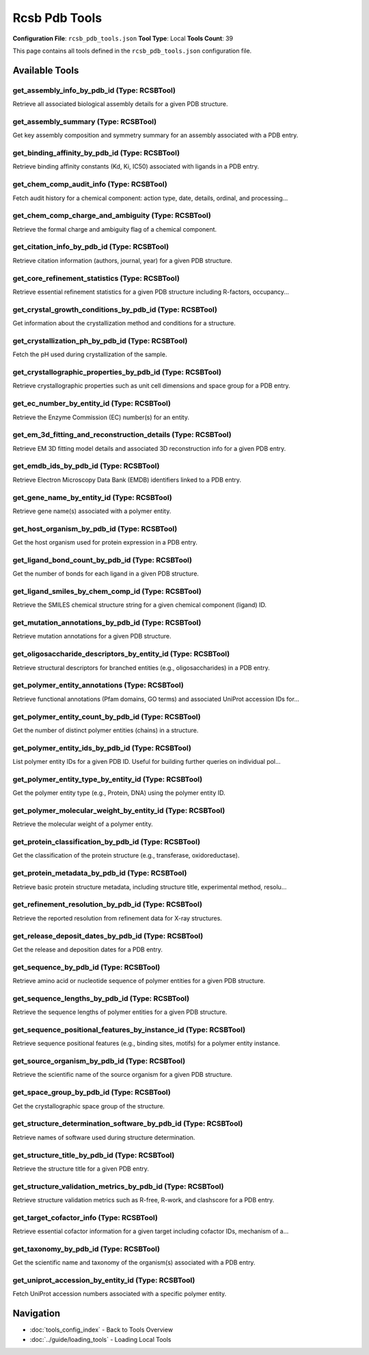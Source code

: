 Rcsb Pdb Tools
==============

**Configuration File**: ``rcsb_pdb_tools.json``
**Tool Type**: Local
**Tools Count**: 39

This page contains all tools defined in the ``rcsb_pdb_tools.json`` configuration file.

Available Tools
---------------

**get_assembly_info_by_pdb_id** (Type: RCSBTool)
~~~~~~~~~~~~~~~~~~~~~~~~~~~~~~~~~~~~~~~~~~~~~~~~~~

Retrieve all associated biological assembly details for a given PDB structure.

.. dropdown:: get_assembly_info_by_pdb_id tool specification

   **Tool Information:**

   * **Name**: ``get_assembly_info_by_pdb_id``
   * **Type**: ``RCSBTool``
   * **Description**: Retrieve all associated biological assembly details for a given PDB structure.

   **Parameters:**

   * ``pdb_id`` (string) (optional)
     4-character RCSB PDB ID

   **Example Usage:**

   .. code-block:: python

      query = {
          "name": "get_assembly_info_by_pdb_id",
          "arguments": {
          }
      }
      result = tu.run(query)


**get_assembly_summary** (Type: RCSBTool)
~~~~~~~~~~~~~~~~~~~~~~~~~~~~~~~~~~~~~~~~~~~

Get key assembly composition and symmetry summary for an assembly associated with a PDB entry.

.. dropdown:: get_assembly_summary tool specification

   **Tool Information:**

   * **Name**: ``get_assembly_summary``
   * **Type**: ``RCSBTool``
   * **Description**: Get key assembly composition and symmetry summary for an assembly associated with a PDB entry.

   **Parameters:**

   * ``assembly_id`` (string) (optional)
     Assembly ID in format 'PDBID-assemblyNumber' (e.g., '1A8M-1')

   **Example Usage:**

   .. code-block:: python

      query = {
          "name": "get_assembly_summary",
          "arguments": {
          }
      }
      result = tu.run(query)


**get_binding_affinity_by_pdb_id** (Type: RCSBTool)
~~~~~~~~~~~~~~~~~~~~~~~~~~~~~~~~~~~~~~~~~~~~~~~~~~~~~

Retrieve binding affinity constants (Kd, Ki, IC50) associated with ligands in a PDB entry.

.. dropdown:: get_binding_affinity_by_pdb_id tool specification

   **Tool Information:**

   * **Name**: ``get_binding_affinity_by_pdb_id``
   * **Type**: ``RCSBTool``
   * **Description**: Retrieve binding affinity constants (Kd, Ki, IC50) associated with ligands in a PDB entry.

   **Parameters:**

   * ``pdb_id`` (string) (optional)
     RCSB PDB ID (e.g., 1A8M)

   **Example Usage:**

   .. code-block:: python

      query = {
          "name": "get_binding_affinity_by_pdb_id",
          "arguments": {
          }
      }
      result = tu.run(query)


**get_chem_comp_audit_info** (Type: RCSBTool)
~~~~~~~~~~~~~~~~~~~~~~~~~~~~~~~~~~~~~~~~~~~~~~~

Fetch audit history for a chemical component: action type, date, details, ordinal, and processing...

.. dropdown:: get_chem_comp_audit_info tool specification

   **Tool Information:**

   * **Name**: ``get_chem_comp_audit_info``
   * **Type**: ``RCSBTool``
   * **Description**: Fetch audit history for a chemical component: action type, date, details, ordinal, and processing site.

   **Parameters:**

   * ``pdb_id`` (string) (optional)
     Chemical component ID to retrieve audit info for

   **Example Usage:**

   .. code-block:: python

      query = {
          "name": "get_chem_comp_audit_info",
          "arguments": {
          }
      }
      result = tu.run(query)


**get_chem_comp_charge_and_ambiguity** (Type: RCSBTool)
~~~~~~~~~~~~~~~~~~~~~~~~~~~~~~~~~~~~~~~~~~~~~~~~~~~~~~~~~

Retrieve the formal charge and ambiguity flag of a chemical component.

.. dropdown:: get_chem_comp_charge_and_ambiguity tool specification

   **Tool Information:**

   * **Name**: ``get_chem_comp_charge_and_ambiguity``
   * **Type**: ``RCSBTool``
   * **Description**: Retrieve the formal charge and ambiguity flag of a chemical component.

   **Parameters:**

   * ``pdb_id`` (string) (optional)
     Chemical component ID to query charge and ambiguity

   **Example Usage:**

   .. code-block:: python

      query = {
          "name": "get_chem_comp_charge_and_ambiguity",
          "arguments": {
          }
      }
      result = tu.run(query)


**get_citation_info_by_pdb_id** (Type: RCSBTool)
~~~~~~~~~~~~~~~~~~~~~~~~~~~~~~~~~~~~~~~~~~~~~~~~~~

Retrieve citation information (authors, journal, year) for a given PDB structure.

.. dropdown:: get_citation_info_by_pdb_id tool specification

   **Tool Information:**

   * **Name**: ``get_citation_info_by_pdb_id``
   * **Type**: ``RCSBTool``
   * **Description**: Retrieve citation information (authors, journal, year) for a given PDB structure.

   **Parameters:**

   * ``pdb_id`` (string) (optional)
     4-character RCSB PDB ID

   **Example Usage:**

   .. code-block:: python

      query = {
          "name": "get_citation_info_by_pdb_id",
          "arguments": {
          }
      }
      result = tu.run(query)


**get_core_refinement_statistics** (Type: RCSBTool)
~~~~~~~~~~~~~~~~~~~~~~~~~~~~~~~~~~~~~~~~~~~~~~~~~~~~~

Retrieve essential refinement statistics for a given PDB structure including R-factors, occupancy...

.. dropdown:: get_core_refinement_statistics tool specification

   **Tool Information:**

   * **Name**: ``get_core_refinement_statistics``
   * **Type**: ``RCSBTool``
   * **Description**: Retrieve essential refinement statistics for a given PDB structure including R-factors, occupancy, phase errors, and solvent model parameters.

   **Parameters:**

   * ``pdb_id`` (string) (optional)
     PDB entry ID (e.g., '1ABC')

   **Example Usage:**

   .. code-block:: python

      query = {
          "name": "get_core_refinement_statistics",
          "arguments": {
          }
      }
      result = tu.run(query)


**get_crystal_growth_conditions_by_pdb_id** (Type: RCSBTool)
~~~~~~~~~~~~~~~~~~~~~~~~~~~~~~~~~~~~~~~~~~~~~~~~~~~~~~~~~~~~~~

Get information about the crystallization method and conditions for a structure.

.. dropdown:: get_crystal_growth_conditions_by_pdb_id tool specification

   **Tool Information:**

   * **Name**: ``get_crystal_growth_conditions_by_pdb_id``
   * **Type**: ``RCSBTool``
   * **Description**: Get information about the crystallization method and conditions for a structure.

   **Parameters:**

   * ``pdb_id`` (string) (optional)
     PDB ID of the structure

   **Example Usage:**

   .. code-block:: python

      query = {
          "name": "get_crystal_growth_conditions_by_pdb_id",
          "arguments": {
          }
      }
      result = tu.run(query)


**get_crystallization_ph_by_pdb_id** (Type: RCSBTool)
~~~~~~~~~~~~~~~~~~~~~~~~~~~~~~~~~~~~~~~~~~~~~~~~~~~~~~~

Fetch the pH used during crystallization of the sample.

.. dropdown:: get_crystallization_ph_by_pdb_id tool specification

   **Tool Information:**

   * **Name**: ``get_crystallization_ph_by_pdb_id``
   * **Type**: ``RCSBTool``
   * **Description**: Fetch the pH used during crystallization of the sample.

   **Parameters:**

   * ``pdb_id`` (string) (optional)
     RCSB PDB ID of the structure

   **Example Usage:**

   .. code-block:: python

      query = {
          "name": "get_crystallization_ph_by_pdb_id",
          "arguments": {
          }
      }
      result = tu.run(query)


**get_crystallographic_properties_by_pdb_id** (Type: RCSBTool)
~~~~~~~~~~~~~~~~~~~~~~~~~~~~~~~~~~~~~~~~~~~~~~~~~~~~~~~~~~~~~~~~

Retrieve crystallographic properties such as unit cell dimensions and space group for a PDB entry.

.. dropdown:: get_crystallographic_properties_by_pdb_id tool specification

   **Tool Information:**

   * **Name**: ``get_crystallographic_properties_by_pdb_id``
   * **Type**: ``RCSBTool``
   * **Description**: Retrieve crystallographic properties such as unit cell dimensions and space group for a PDB entry.

   **Parameters:**

   * ``pdb_id`` (string) (optional)
     PDB ID of the structure

   **Example Usage:**

   .. code-block:: python

      query = {
          "name": "get_crystallographic_properties_by_pdb_id",
          "arguments": {
          }
      }
      result = tu.run(query)


**get_ec_number_by_entity_id** (Type: RCSBTool)
~~~~~~~~~~~~~~~~~~~~~~~~~~~~~~~~~~~~~~~~~~~~~~~~~

Retrieve the Enzyme Commission (EC) number(s) for an entity.

.. dropdown:: get_ec_number_by_entity_id tool specification

   **Tool Information:**

   * **Name**: ``get_ec_number_by_entity_id``
   * **Type**: ``RCSBTool``
   * **Description**: Retrieve the Enzyme Commission (EC) number(s) for an entity.

   **Parameters:**

   * ``entity_id`` (string) (optional)
     Polymer entity ID (e.g., '1A8M_1')

   **Example Usage:**

   .. code-block:: python

      query = {
          "name": "get_ec_number_by_entity_id",
          "arguments": {
          }
      }
      result = tu.run(query)


**get_em_3d_fitting_and_reconstruction_details** (Type: RCSBTool)
~~~~~~~~~~~~~~~~~~~~~~~~~~~~~~~~~~~~~~~~~~~~~~~~~~~~~~~~~~~~~~~~~~~

Retrieve EM 3D fitting model details and associated 3D reconstruction info for a given PDB entry.

.. dropdown:: get_em_3d_fitting_and_reconstruction_details tool specification

   **Tool Information:**

   * **Name**: ``get_em_3d_fitting_and_reconstruction_details``
   * **Type**: ``RCSBTool``
   * **Description**: Retrieve EM 3D fitting model details and associated 3D reconstruction info for a given PDB entry.

   **Parameters:**

   * ``pdb_id`` (string) (optional)
     4-character RCSB PDB ID

   **Example Usage:**

   .. code-block:: python

      query = {
          "name": "get_em_3d_fitting_and_reconstruction_details",
          "arguments": {
          }
      }
      result = tu.run(query)


**get_emdb_ids_by_pdb_id** (Type: RCSBTool)
~~~~~~~~~~~~~~~~~~~~~~~~~~~~~~~~~~~~~~~~~~~~~

Retrieve Electron Microscopy Data Bank (EMDB) identifiers linked to a PDB entry.

.. dropdown:: get_emdb_ids_by_pdb_id tool specification

   **Tool Information:**

   * **Name**: ``get_emdb_ids_by_pdb_id``
   * **Type**: ``RCSBTool``
   * **Description**: Retrieve Electron Microscopy Data Bank (EMDB) identifiers linked to a PDB entry.

   **Parameters:**

   * ``pdb_id`` (string) (optional)
     4-character PDB ID

   **Example Usage:**

   .. code-block:: python

      query = {
          "name": "get_emdb_ids_by_pdb_id",
          "arguments": {
          }
      }
      result = tu.run(query)


**get_gene_name_by_entity_id** (Type: RCSBTool)
~~~~~~~~~~~~~~~~~~~~~~~~~~~~~~~~~~~~~~~~~~~~~~~~~

Retrieve gene name(s) associated with a polymer entity.

.. dropdown:: get_gene_name_by_entity_id tool specification

   **Tool Information:**

   * **Name**: ``get_gene_name_by_entity_id``
   * **Type**: ``RCSBTool``
   * **Description**: Retrieve gene name(s) associated with a polymer entity.

   **Parameters:**

   * ``entity_id`` (string) (optional)
     Entity ID like '1A8M_1'

   **Example Usage:**

   .. code-block:: python

      query = {
          "name": "get_gene_name_by_entity_id",
          "arguments": {
          }
      }
      result = tu.run(query)


**get_host_organism_by_pdb_id** (Type: RCSBTool)
~~~~~~~~~~~~~~~~~~~~~~~~~~~~~~~~~~~~~~~~~~~~~~~~~~

Get the host organism used for protein expression in a PDB entry.

.. dropdown:: get_host_organism_by_pdb_id tool specification

   **Tool Information:**

   * **Name**: ``get_host_organism_by_pdb_id``
   * **Type**: ``RCSBTool``
   * **Description**: Get the host organism used for protein expression in a PDB entry.

   **Parameters:**

   * ``pdb_id`` (string) (optional)
     4-character PDB ID

   **Example Usage:**

   .. code-block:: python

      query = {
          "name": "get_host_organism_by_pdb_id",
          "arguments": {
          }
      }
      result = tu.run(query)


**get_ligand_bond_count_by_pdb_id** (Type: RCSBTool)
~~~~~~~~~~~~~~~~~~~~~~~~~~~~~~~~~~~~~~~~~~~~~~~~~~~~~~

Get the number of bonds for each ligand in a given PDB structure.

.. dropdown:: get_ligand_bond_count_by_pdb_id tool specification

   **Tool Information:**

   * **Name**: ``get_ligand_bond_count_by_pdb_id``
   * **Type**: ``RCSBTool``
   * **Description**: Get the number of bonds for each ligand in a given PDB structure.

   **Parameters:**

   * ``pdb_id`` (string) (optional)
     PDB ID of the entry

   **Example Usage:**

   .. code-block:: python

      query = {
          "name": "get_ligand_bond_count_by_pdb_id",
          "arguments": {
          }
      }
      result = tu.run(query)


**get_ligand_smiles_by_chem_comp_id** (Type: RCSBTool)
~~~~~~~~~~~~~~~~~~~~~~~~~~~~~~~~~~~~~~~~~~~~~~~~~~~~~~~~

Retrieve the SMILES chemical structure string for a given chemical component (ligand) ID.

.. dropdown:: get_ligand_smiles_by_chem_comp_id tool specification

   **Tool Information:**

   * **Name**: ``get_ligand_smiles_by_chem_comp_id``
   * **Type**: ``RCSBTool``
   * **Description**: Retrieve the SMILES chemical structure string for a given chemical component (ligand) ID.

   **Parameters:**

   * ``chem_comp_id`` (string) (optional)
     Chemical component ID (e.g., 'ATP')

   **Example Usage:**

   .. code-block:: python

      query = {
          "name": "get_ligand_smiles_by_chem_comp_id",
          "arguments": {
          }
      }
      result = tu.run(query)


**get_mutation_annotations_by_pdb_id** (Type: RCSBTool)
~~~~~~~~~~~~~~~~~~~~~~~~~~~~~~~~~~~~~~~~~~~~~~~~~~~~~~~~~

Retrieve mutation annotations for a given PDB structure.

.. dropdown:: get_mutation_annotations_by_pdb_id tool specification

   **Tool Information:**

   * **Name**: ``get_mutation_annotations_by_pdb_id``
   * **Type**: ``RCSBTool``
   * **Description**: Retrieve mutation annotations for a given PDB structure.

   **Parameters:**

   * ``pdb_id`` (string) (optional)
     4-character RCSB PDB ID

   **Example Usage:**

   .. code-block:: python

      query = {
          "name": "get_mutation_annotations_by_pdb_id",
          "arguments": {
          }
      }
      result = tu.run(query)


**get_oligosaccharide_descriptors_by_entity_id** (Type: RCSBTool)
~~~~~~~~~~~~~~~~~~~~~~~~~~~~~~~~~~~~~~~~~~~~~~~~~~~~~~~~~~~~~~~~~~~

Retrieve structural descriptors for branched entities (e.g., oligosaccharides) in a PDB entry.

.. dropdown:: get_oligosaccharide_descriptors_by_entity_id tool specification

   **Tool Information:**

   * **Name**: ``get_oligosaccharide_descriptors_by_entity_id``
   * **Type**: ``RCSBTool``
   * **Description**: Retrieve structural descriptors for branched entities (e.g., oligosaccharides) in a PDB entry.

   **Parameters:**

   * ``entity_id`` (string) (optional)
     Branched entity ID like '5FMB_2'

   **Example Usage:**

   .. code-block:: python

      query = {
          "name": "get_oligosaccharide_descriptors_by_entity_id",
          "arguments": {
          }
      }
      result = tu.run(query)


**get_polymer_entity_annotations** (Type: RCSBTool)
~~~~~~~~~~~~~~~~~~~~~~~~~~~~~~~~~~~~~~~~~~~~~~~~~~~~~

Retrieve functional annotations (Pfam domains, GO terms) and associated UniProt accession IDs for...

.. dropdown:: get_polymer_entity_annotations tool specification

   **Tool Information:**

   * **Name**: ``get_polymer_entity_annotations``
   * **Type**: ``RCSBTool``
   * **Description**: Retrieve functional annotations (Pfam domains, GO terms) and associated UniProt accession IDs for a polymer entity.

   **Parameters:**

   * ``entity_id`` (string) (optional)
     Polymer entity ID like '1A8M_1'

   **Example Usage:**

   .. code-block:: python

      query = {
          "name": "get_polymer_entity_annotations",
          "arguments": {
          }
      }
      result = tu.run(query)


**get_polymer_entity_count_by_pdb_id** (Type: RCSBTool)
~~~~~~~~~~~~~~~~~~~~~~~~~~~~~~~~~~~~~~~~~~~~~~~~~~~~~~~~~

Get the number of distinct polymer entities (chains) in a structure.

.. dropdown:: get_polymer_entity_count_by_pdb_id tool specification

   **Tool Information:**

   * **Name**: ``get_polymer_entity_count_by_pdb_id``
   * **Type**: ``RCSBTool``
   * **Description**: Get the number of distinct polymer entities (chains) in a structure.

   **Parameters:**

   * ``pdb_id`` (string) (optional)
     4-character PDB ID

   **Example Usage:**

   .. code-block:: python

      query = {
          "name": "get_polymer_entity_count_by_pdb_id",
          "arguments": {
          }
      }
      result = tu.run(query)


**get_polymer_entity_ids_by_pdb_id** (Type: RCSBTool)
~~~~~~~~~~~~~~~~~~~~~~~~~~~~~~~~~~~~~~~~~~~~~~~~~~~~~~~

List polymer entity IDs for a given PDB ID. Useful for building further queries on individual pol...

.. dropdown:: get_polymer_entity_ids_by_pdb_id tool specification

   **Tool Information:**

   * **Name**: ``get_polymer_entity_ids_by_pdb_id``
   * **Type**: ``RCSBTool``
   * **Description**: List polymer entity IDs for a given PDB ID. Useful for building further queries on individual polymer entities.

   **Parameters:**

   * ``pdb_id`` (string) (optional)
     4-character RCSB PDB ID of the protein

   **Example Usage:**

   .. code-block:: python

      query = {
          "name": "get_polymer_entity_ids_by_pdb_id",
          "arguments": {
          }
      }
      result = tu.run(query)


**get_polymer_entity_type_by_entity_id** (Type: RCSBTool)
~~~~~~~~~~~~~~~~~~~~~~~~~~~~~~~~~~~~~~~~~~~~~~~~~~~~~~~~~~~

Get the polymer entity type (e.g., Protein, DNA) using the polymer entity ID.

.. dropdown:: get_polymer_entity_type_by_entity_id tool specification

   **Tool Information:**

   * **Name**: ``get_polymer_entity_type_by_entity_id``
   * **Type**: ``RCSBTool``
   * **Description**: Get the polymer entity type (e.g., Protein, DNA) using the polymer entity ID.

   **Parameters:**

   * ``entity_id`` (string) (optional)
     Polymer entity ID like '1A8M_1'

   **Example Usage:**

   .. code-block:: python

      query = {
          "name": "get_polymer_entity_type_by_entity_id",
          "arguments": {
          }
      }
      result = tu.run(query)


**get_polymer_molecular_weight_by_entity_id** (Type: RCSBTool)
~~~~~~~~~~~~~~~~~~~~~~~~~~~~~~~~~~~~~~~~~~~~~~~~~~~~~~~~~~~~~~~~

Retrieve the molecular weight of a polymer entity.

.. dropdown:: get_polymer_molecular_weight_by_entity_id tool specification

   **Tool Information:**

   * **Name**: ``get_polymer_molecular_weight_by_entity_id``
   * **Type**: ``RCSBTool``
   * **Description**: Retrieve the molecular weight of a polymer entity.

   **Parameters:**

   * ``entity_id`` (string) (optional)
     Polymer entity ID like '1A8M_1'

   **Example Usage:**

   .. code-block:: python

      query = {
          "name": "get_polymer_molecular_weight_by_entity_id",
          "arguments": {
          }
      }
      result = tu.run(query)


**get_protein_classification_by_pdb_id** (Type: RCSBTool)
~~~~~~~~~~~~~~~~~~~~~~~~~~~~~~~~~~~~~~~~~~~~~~~~~~~~~~~~~~~

Get the classification of the protein structure (e.g., transferase, oxidoreductase).

.. dropdown:: get_protein_classification_by_pdb_id tool specification

   **Tool Information:**

   * **Name**: ``get_protein_classification_by_pdb_id``
   * **Type**: ``RCSBTool``
   * **Description**: Get the classification of the protein structure (e.g., transferase, oxidoreductase).

   **Parameters:**

   * ``pdb_id`` (string) (optional)
     PDB ID of the entry

   **Example Usage:**

   .. code-block:: python

      query = {
          "name": "get_protein_classification_by_pdb_id",
          "arguments": {
          }
      }
      result = tu.run(query)


**get_protein_metadata_by_pdb_id** (Type: RCSBTool)
~~~~~~~~~~~~~~~~~~~~~~~~~~~~~~~~~~~~~~~~~~~~~~~~~~~~~

Retrieve basic protein structure metadata, including structure title, experimental method, resolu...

.. dropdown:: get_protein_metadata_by_pdb_id tool specification

   **Tool Information:**

   * **Name**: ``get_protein_metadata_by_pdb_id``
   * **Type**: ``RCSBTool``
   * **Description**: Retrieve basic protein structure metadata, including structure title, experimental method, resolution, and initial release date.

   **Parameters:**

   * ``pdb_id`` (string) (optional)
     4-character RCSB PDB ID of the protein

   **Example Usage:**

   .. code-block:: python

      query = {
          "name": "get_protein_metadata_by_pdb_id",
          "arguments": {
          }
      }
      result = tu.run(query)


**get_refinement_resolution_by_pdb_id** (Type: RCSBTool)
~~~~~~~~~~~~~~~~~~~~~~~~~~~~~~~~~~~~~~~~~~~~~~~~~~~~~~~~~~

Retrieve the reported resolution from refinement data for X-ray structures.

.. dropdown:: get_refinement_resolution_by_pdb_id tool specification

   **Tool Information:**

   * **Name**: ``get_refinement_resolution_by_pdb_id``
   * **Type**: ``RCSBTool``
   * **Description**: Retrieve the reported resolution from refinement data for X-ray structures.

   **Parameters:**

   * ``pdb_id`` (string) (optional)
     PDB entry ID

   **Example Usage:**

   .. code-block:: python

      query = {
          "name": "get_refinement_resolution_by_pdb_id",
          "arguments": {
          }
      }
      result = tu.run(query)


**get_release_deposit_dates_by_pdb_id** (Type: RCSBTool)
~~~~~~~~~~~~~~~~~~~~~~~~~~~~~~~~~~~~~~~~~~~~~~~~~~~~~~~~~~

Get the release and deposition dates for a PDB entry.

.. dropdown:: get_release_deposit_dates_by_pdb_id tool specification

   **Tool Information:**

   * **Name**: ``get_release_deposit_dates_by_pdb_id``
   * **Type**: ``RCSBTool``
   * **Description**: Get the release and deposition dates for a PDB entry.

   **Parameters:**

   * ``pdb_id`` (string) (optional)
     4-character RCSB PDB ID

   **Example Usage:**

   .. code-block:: python

      query = {
          "name": "get_release_deposit_dates_by_pdb_id",
          "arguments": {
          }
      }
      result = tu.run(query)


**get_sequence_by_pdb_id** (Type: RCSBTool)
~~~~~~~~~~~~~~~~~~~~~~~~~~~~~~~~~~~~~~~~~~~~~

Retrieve amino acid or nucleotide sequence of polymer entities for a given PDB structure.

.. dropdown:: get_sequence_by_pdb_id tool specification

   **Tool Information:**

   * **Name**: ``get_sequence_by_pdb_id``
   * **Type**: ``RCSBTool``
   * **Description**: Retrieve amino acid or nucleotide sequence of polymer entities for a given PDB structure.

   **Parameters:**

   * ``pdb_id`` (string) (optional)
     4-character RCSB PDB ID

   **Example Usage:**

   .. code-block:: python

      query = {
          "name": "get_sequence_by_pdb_id",
          "arguments": {
          }
      }
      result = tu.run(query)


**get_sequence_lengths_by_pdb_id** (Type: RCSBTool)
~~~~~~~~~~~~~~~~~~~~~~~~~~~~~~~~~~~~~~~~~~~~~~~~~~~~~

Retrieve the sequence lengths of polymer entities for a given PDB structure.

.. dropdown:: get_sequence_lengths_by_pdb_id tool specification

   **Tool Information:**

   * **Name**: ``get_sequence_lengths_by_pdb_id``
   * **Type**: ``RCSBTool``
   * **Description**: Retrieve the sequence lengths of polymer entities for a given PDB structure.

   **Parameters:**

   * ``pdb_id`` (string) (optional)
     4-character RCSB PDB ID

   **Example Usage:**

   .. code-block:: python

      query = {
          "name": "get_sequence_lengths_by_pdb_id",
          "arguments": {
          }
      }
      result = tu.run(query)


**get_sequence_positional_features_by_instance_id** (Type: RCSBTool)
~~~~~~~~~~~~~~~~~~~~~~~~~~~~~~~~~~~~~~~~~~~~~~~~~~~~~~~~~~~~~~~~~~~~~~

Retrieve sequence positional features (e.g., binding sites, motifs) for a polymer entity instance.

.. dropdown:: get_sequence_positional_features_by_instance_id tool specification

   **Tool Information:**

   * **Name**: ``get_sequence_positional_features_by_instance_id``
   * **Type**: ``RCSBTool``
   * **Description**: Retrieve sequence positional features (e.g., binding sites, motifs) for a polymer entity instance.

   **Parameters:**

   * ``instance_id`` (string) (optional)
     Polymer entity instance ID like '1NDO.A'

   **Example Usage:**

   .. code-block:: python

      query = {
          "name": "get_sequence_positional_features_by_instance_id",
          "arguments": {
          }
      }
      result = tu.run(query)


**get_source_organism_by_pdb_id** (Type: RCSBTool)
~~~~~~~~~~~~~~~~~~~~~~~~~~~~~~~~~~~~~~~~~~~~~~~~~~~~

Retrieve the scientific name of the source organism for a given PDB structure.

.. dropdown:: get_source_organism_by_pdb_id tool specification

   **Tool Information:**

   * **Name**: ``get_source_organism_by_pdb_id``
   * **Type**: ``RCSBTool``
   * **Description**: Retrieve the scientific name of the source organism for a given PDB structure.

   **Parameters:**

   * ``pdb_id`` (string) (optional)
     4-character RCSB PDB ID of the structure

   **Example Usage:**

   .. code-block:: python

      query = {
          "name": "get_source_organism_by_pdb_id",
          "arguments": {
          }
      }
      result = tu.run(query)


**get_space_group_by_pdb_id** (Type: RCSBTool)
~~~~~~~~~~~~~~~~~~~~~~~~~~~~~~~~~~~~~~~~~~~~~~~~

Get the crystallographic space group of the structure.

.. dropdown:: get_space_group_by_pdb_id tool specification

   **Tool Information:**

   * **Name**: ``get_space_group_by_pdb_id``
   * **Type**: ``RCSBTool``
   * **Description**: Get the crystallographic space group of the structure.

   **Parameters:**

   * ``pdb_id`` (string) (optional)
     4-character RCSB PDB ID

   **Example Usage:**

   .. code-block:: python

      query = {
          "name": "get_space_group_by_pdb_id",
          "arguments": {
          }
      }
      result = tu.run(query)


**get_structure_determination_software_by_pdb_id** (Type: RCSBTool)
~~~~~~~~~~~~~~~~~~~~~~~~~~~~~~~~~~~~~~~~~~~~~~~~~~~~~~~~~~~~~~~~~~~~~

Retrieve names of software used during structure determination.

.. dropdown:: get_structure_determination_software_by_pdb_id tool specification

   **Tool Information:**

   * **Name**: ``get_structure_determination_software_by_pdb_id``
   * **Type**: ``RCSBTool``
   * **Description**: Retrieve names of software used during structure determination.

   **Parameters:**

   * ``pdb_id`` (string) (optional)
     RCSB PDB entry ID

   **Example Usage:**

   .. code-block:: python

      query = {
          "name": "get_structure_determination_software_by_pdb_id",
          "arguments": {
          }
      }
      result = tu.run(query)


**get_structure_title_by_pdb_id** (Type: RCSBTool)
~~~~~~~~~~~~~~~~~~~~~~~~~~~~~~~~~~~~~~~~~~~~~~~~~~~~

Retrieve the structure title for a given PDB entry.

.. dropdown:: get_structure_title_by_pdb_id tool specification

   **Tool Information:**

   * **Name**: ``get_structure_title_by_pdb_id``
   * **Type**: ``RCSBTool``
   * **Description**: Retrieve the structure title for a given PDB entry.

   **Parameters:**

   * ``pdb_id`` (string) (optional)
     4-character PDB ID

   **Example Usage:**

   .. code-block:: python

      query = {
          "name": "get_structure_title_by_pdb_id",
          "arguments": {
          }
      }
      result = tu.run(query)


**get_structure_validation_metrics_by_pdb_id** (Type: RCSBTool)
~~~~~~~~~~~~~~~~~~~~~~~~~~~~~~~~~~~~~~~~~~~~~~~~~~~~~~~~~~~~~~~~~

Retrieve structure validation metrics such as R-free, R-work, and clashscore for a PDB entry.

.. dropdown:: get_structure_validation_metrics_by_pdb_id tool specification

   **Tool Information:**

   * **Name**: ``get_structure_validation_metrics_by_pdb_id``
   * **Type**: ``RCSBTool``
   * **Description**: Retrieve structure validation metrics such as R-free, R-work, and clashscore for a PDB entry.

   **Parameters:**

   * ``pdb_id`` (string) (optional)
     PDB ID of the structure

   **Example Usage:**

   .. code-block:: python

      query = {
          "name": "get_structure_validation_metrics_by_pdb_id",
          "arguments": {
          }
      }
      result = tu.run(query)


**get_target_cofactor_info** (Type: RCSBTool)
~~~~~~~~~~~~~~~~~~~~~~~~~~~~~~~~~~~~~~~~~~~~~~~

Retrieve essential cofactor information for a given target including cofactor IDs, mechanism of a...

.. dropdown:: get_target_cofactor_info tool specification

   **Tool Information:**

   * **Name**: ``get_target_cofactor_info``
   * **Type**: ``RCSBTool``
   * **Description**: Retrieve essential cofactor information for a given target including cofactor IDs, mechanism of action, literature references, and resource metadata.

   **Parameters:**

   * ``pdb_id`` (string) (optional)
     Target ID or entity identifier (e.g., UniProt ID or internal target id)

   **Example Usage:**

   .. code-block:: python

      query = {
          "name": "get_target_cofactor_info",
          "arguments": {
          }
      }
      result = tu.run(query)


**get_taxonomy_by_pdb_id** (Type: RCSBTool)
~~~~~~~~~~~~~~~~~~~~~~~~~~~~~~~~~~~~~~~~~~~~~

Get the scientific name and taxonomy of the organism(s) associated with a PDB entry.

.. dropdown:: get_taxonomy_by_pdb_id tool specification

   **Tool Information:**

   * **Name**: ``get_taxonomy_by_pdb_id``
   * **Type**: ``RCSBTool``
   * **Description**: Get the scientific name and taxonomy of the organism(s) associated with a PDB entry.

   **Parameters:**

   * ``pdb_id`` (string) (optional)
     4-character RCSB PDB ID

   **Example Usage:**

   .. code-block:: python

      query = {
          "name": "get_taxonomy_by_pdb_id",
          "arguments": {
          }
      }
      result = tu.run(query)


**get_uniprot_accession_by_entity_id** (Type: RCSBTool)
~~~~~~~~~~~~~~~~~~~~~~~~~~~~~~~~~~~~~~~~~~~~~~~~~~~~~~~~~

Fetch UniProt accession numbers associated with a specific polymer entity.

.. dropdown:: get_uniprot_accession_by_entity_id tool specification

   **Tool Information:**

   * **Name**: ``get_uniprot_accession_by_entity_id``
   * **Type**: ``RCSBTool``
   * **Description**: Fetch UniProt accession numbers associated with a specific polymer entity.

   **Parameters:**

   * ``entity_id`` (string) (optional)
     Polymer entity ID (e.g., '1A8M_1')

   **Example Usage:**

   .. code-block:: python

      query = {
          "name": "get_uniprot_accession_by_entity_id",
          "arguments": {
          }
      }
      result = tu.run(query)


Navigation
----------

* :doc:`tools_config_index` - Back to Tools Overview
* :doc:`../guide/loading_tools` - Loading Local Tools
